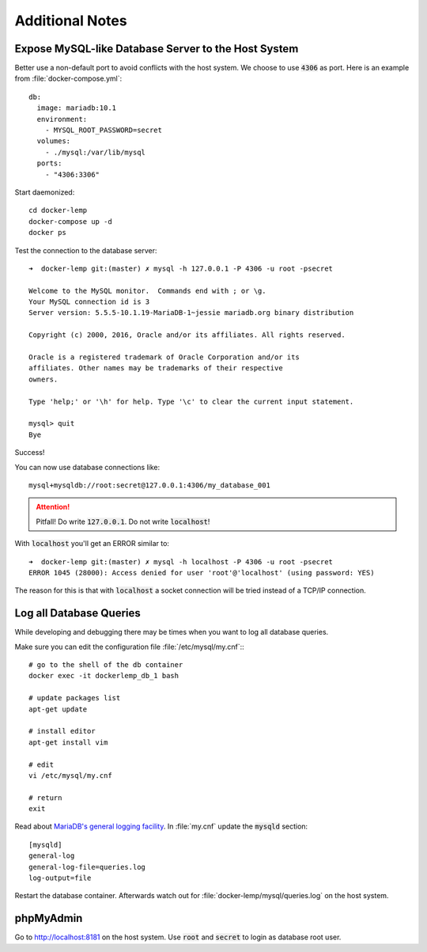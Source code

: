 
================
Additional Notes
================

.. highlight:: shell
.. default-role:: code


Expose MySQL-like Database Server to the Host System
====================================================

Better use a non-default port to avoid conflicts with the host system.
We choose to use `4306` as port. Here is an example from
:file:`docker-compose.yml`::

  db:
    image: mariadb:10.1
    environment:
      - MYSQL_ROOT_PASSWORD=secret
    volumes:
      - ./mysql:/var/lib/mysql
    ports:
      - "4306:3306"


Start daemonized::

    cd docker-lemp
    docker-compose up -d
    docker ps

Test the connection to the database server::

    ➜  docker-lemp git:(master) ✗ mysql -h 127.0.0.1 -P 4306 -u root -psecret

    Welcome to the MySQL monitor.  Commands end with ; or \g.
    Your MySQL connection id is 3
    Server version: 5.5.5-10.1.19-MariaDB-1~jessie mariadb.org binary distribution

    Copyright (c) 2000, 2016, Oracle and/or its affiliates. All rights reserved.

    Oracle is a registered trademark of Oracle Corporation and/or its
    affiliates. Other names may be trademarks of their respective
    owners.

    Type 'help;' or '\h' for help. Type '\c' to clear the current input statement.

    mysql> quit
    Bye

Success!

You can now use database connections like::

    mysql+mysqldb://root:secret@127.0.0.1:4306/my_database_001


.. attention::

   Pitfall! Do write `127.0.0.1`. Do not write `localhost`!


With `localhost` you'll get an ERROR similar to::

    ➜  docker-lemp git:(master) ✗ mysql -h localhost -P 4306 -u root -psecret
    ERROR 1045 (28000): Access denied for user 'root'@'localhost' (using password: YES)

The reason for this is that with `localhost` a socket connection will be tried instead
of a TCP/IP connection.


Log all Database Queries
========================

While developing and debugging there may be times when you want to log all database queries.

Make sure you can edit the configuration file :file:`/etc/mysql/my.cnf`:::

    # go to the shell of the db container
    docker exec -it dockerlemp_db_1 bash

    # update packages list
    apt-get update

    # install editor
    apt-get install vim

    # edit
    vi /etc/mysql/my.cnf

    # return
    exit

Read about `MariaDB's general logging facility <https://mariadb.com/kb/en/mariadb/general-query-log/>`__.
In :file:`my.cnf` update the `mysqld` section::

    [mysqld]
    general-log
    general-log-file=queries.log
    log-output=file

Restart the database container. Afterwards watch out for :file:`docker-lemp/mysql/queries.log` on the host system.


phpMyAdmin
==========

Go to http://localhost:8181 on the host system. Use `root` and `secret` to login as database root user.

